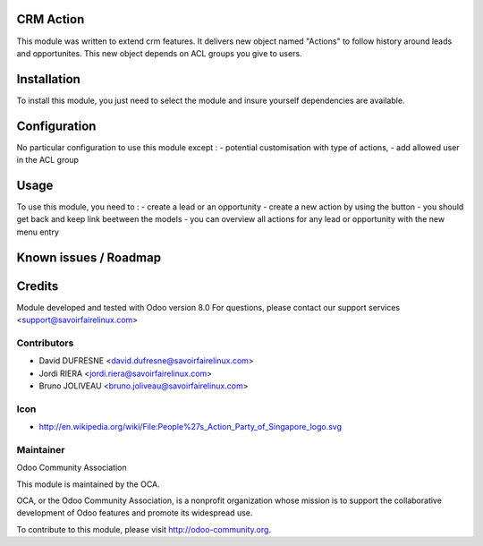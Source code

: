 CRM Action
==========

This module was written to extend crm features.
It delivers new object named "Actions" to follow history around leads and opportunites.
This new object depends on ACL groups you give to users.

Installation
============

To install this module, you just need to select the module and insure yourself dependencies are available.

Configuration
=============

No particular configuration to use this module except :
- potential customisation with type of actions,
- add allowed user in the ACL group

Usage
=====

To use this module, you need to :
- create a lead or an opportunity
- create a new action by using the button
- you should get back and keep link beetween the models
- you can overview all actions for any lead or opportunity with the new menu entry

Known issues / Roadmap
======================

Credits
=======

Module developed and tested with Odoo version 8.0
For questions, please contact our support services <support@savoirfairelinux.com>

Contributors
------------

* David DUFRESNE <david.dufresne@savoirfairelinux.com>
* Jordi RIERA <jordi.riera@savoirfairelinux.com>
* Bruno JOLIVEAU <bruno.joliveau@savoirfairelinux.com>

Icon
----
* http://en.wikipedia.org/wiki/File:People%27s_Action_Party_of_Singapore_logo.svg

Maintainer
----------

Odoo Community Association

This module is maintained by the OCA.

OCA, or the Odoo Community Association, is a nonprofit organization whose mission is to support the collaborative development of Odoo features and promote its widespread use.

To contribute to this module, please visit http://odoo-community.org.
